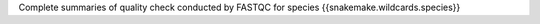 Complete summaries of quality check conducted by FASTQC for species {{snakemake.wildcards.species}}

